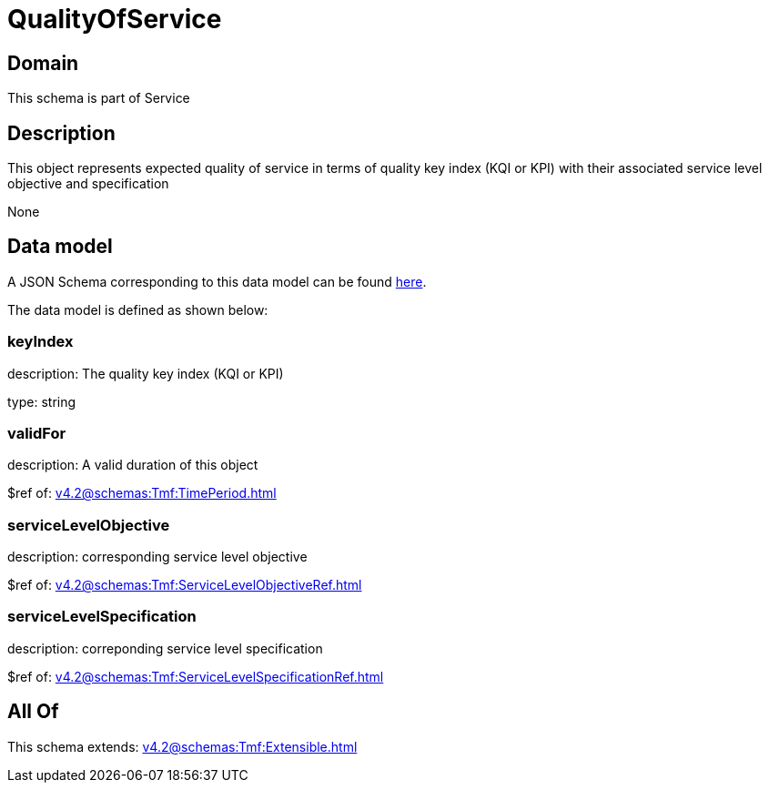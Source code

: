 = QualityOfService

[#domain]
== Domain

This schema is part of Service

[#description]
== Description

This object represents expected quality of service in terms of quality key index (KQI or KPI) with their associated service level objective and specification

None

[#data_model]
== Data model

A JSON Schema corresponding to this data model can be found https://tmforum.org[here].

The data model is defined as shown below:


=== keyIndex
description: The quality key index (KQI or KPI)

type: string


=== validFor
description: A valid duration of this object

$ref of: xref:v4.2@schemas:Tmf:TimePeriod.adoc[]


=== serviceLevelObjective
description: corresponding service level objective

$ref of: xref:v4.2@schemas:Tmf:ServiceLevelObjectiveRef.adoc[]


=== serviceLevelSpecification
description: correponding service level specification

$ref of: xref:v4.2@schemas:Tmf:ServiceLevelSpecificationRef.adoc[]


[#all_of]
== All Of

This schema extends: xref:v4.2@schemas:Tmf:Extensible.adoc[]
